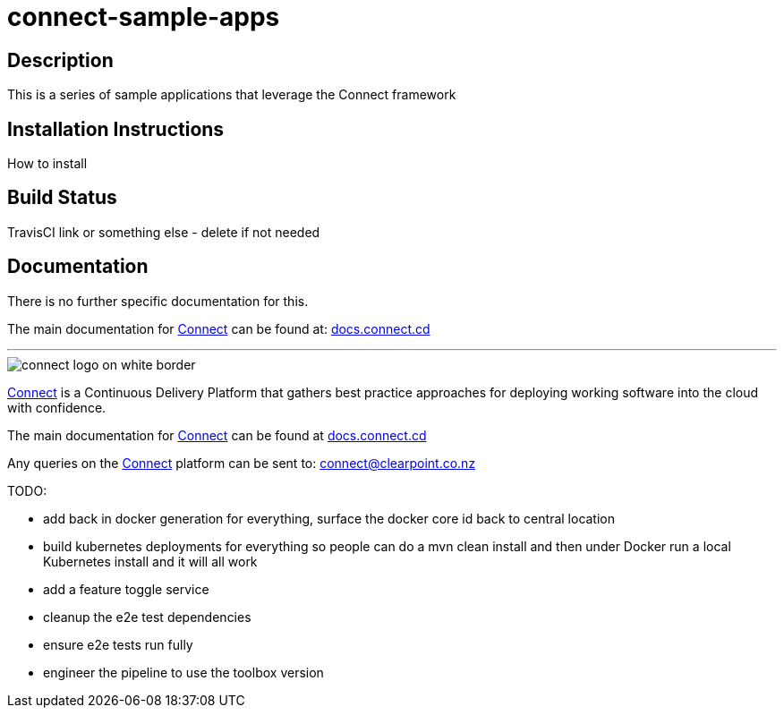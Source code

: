 = connect-sample-apps

== Description
This is a series of sample applications that leverage the Connect framework

== Installation Instructions
How to install

== Build Status
TravisCI link or something else - delete if not needed

== Documentation
There is no further specific documentation for this.

The main documentation for link:http://connect.cd[Connect] can be found at: link:http://docs.connect.cd[docs.connect.cd]

'''
image::http://website.clearpoint.co.nz/connect/connect-logo-on-white-border.png[]
link:http://connect.cd[Connect] is a Continuous Delivery Platform that gathers best practice approaches for deploying working software into the cloud with confidence.

The main documentation for link:http://connect.cd[Connect] can be found at link:http://docs.connect.cd[docs.connect.cd]

Any queries on the link:http://connect.cd[Connect] platform can be sent to: connect@clearpoint.co.nz

TODO:

- add back in docker generation for everything, surface the docker core id back to central location 
- build kubernetes deployments for everything so people can do a mvn clean install and then under Docker run
  a local Kubernetes install and it will all work
- add a feature toggle service
- cleanup the e2e test dependencies
- ensure e2e tests run fully
- engineer the pipeline to use the toolbox version

                                                                                         

